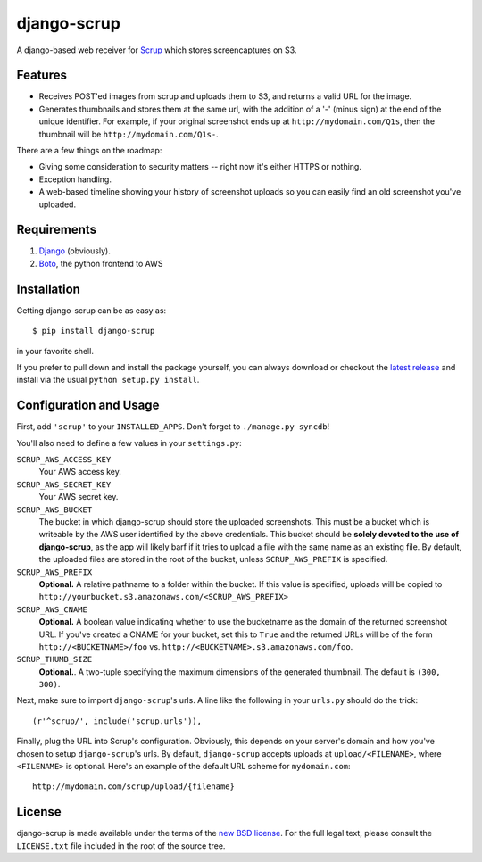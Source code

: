 ##############
 django-scrup
##############

A django-based web receiver for Scrup_ which stores screencaptures on S3.

.. _Scrup: http://github.com/rsms/scrup/

Features
========

* Receives POST'ed images from scrup and uploads them to S3, and returns a valid URL
  for the image.
* Generates thumbnails and stores them at the same url, with the addition of a '-'
  (minus sign) at the end of the unique identifier. For example, if your original
  screenshot ends up at ``http://mydomain.com/Q1s``, then the thumbnail will be
  ``http://mydomain.com/Q1s-``.

There are a few things on the roadmap:

* Giving some consideration to security matters -- right now it's either HTTPS or
  nothing.
* Exception handling.
* A web-based timeline showing your history of screenshot uploads so you can easily
  find an old screenshot you've uploaded.

Requirements
============

#. Django_ (obviously).
#. Boto_, the python frontend to AWS

.. _Django: http://www.djangoproject.com
.. _Boto: http://code.google.com/p/boto/

Installation
============

Getting django-scrup can be as easy as::
	
	$ pip install django-scrup

in your favorite shell.

If you prefer to pull down and install the package yourself, you can always download or
checkout the `latest release`_ and install via the usual ``python setup.py install``.

.. _`latest release`: http://github.com/idangazit/django-scrup

Configuration and Usage
=======================

First, add ``'scrup'`` to your ``INSTALLED_APPS``. Don't forget to ``./manage.py syncdb``!

You'll also need to define a few values in your ``settings.py``:

``SCRUP_AWS_ACCESS_KEY``
	Your AWS access key.

``SCRUP_AWS_SECRET_KEY``
	Your AWS secret key.

``SCRUP_AWS_BUCKET``
	The bucket in which django-scrup should store the uploaded screenshots. This must
	be a bucket which is writeable by the AWS user identified by the above credentials.
	This bucket should be **solely devoted to the use of django-scrup**, as the app will
	likely barf if it tries to upload a file with the same name as an existing file.
	By default, the uploaded files are stored in the root of the bucket, unless
	``SCRUP_AWS_PREFIX`` is specified.

``SCRUP_AWS_PREFIX``
	**Optional.**
	A relative pathname to a folder within the bucket. If this value is specified,
	uploads will be copied to ``http://yourbucket.s3.amazonaws.com/<SCRUP_AWS_PREFIX>``

``SCRUP_AWS_CNAME``
	**Optional.**
	A boolean value indicating whether to use the bucketname as the domain of the
	returned screenshot URL. If you've created a CNAME for your bucket, set this to
	``True`` and the returned URLs will be of the form ``http://<BUCKETNAME>/foo`` vs.
	``http://<BUCKETNAME>.s3.amazonaws.com/foo``.

``SCRUP_THUMB_SIZE``
	**Optional.**. A two-tuple specifying the maximum dimensions of the generated
	thumbnail. The default is ``(300, 300)``.

Next, make sure to import ``django-scrup``'s urls. A line like the following in your
``urls.py`` should do the trick::

    (r'^scrup/', include('scrup.urls')),

Finally, plug the URL into Scrup's configuration. Obviously, this depends on your
server's domain and how you've chosen to setup ``django-scrup``'s urls. By default,
``django-scrup`` accepts uploads at ``upload/<FILENAME>``, where ``<FILENAME>`` is
optional. Here's an example of the default URL scheme for ``mydomain.com``::

	http://mydomain.com/scrup/upload/{filename}

License
=======

django-scrup is made available under the terms of the `new BSD license`_. For the full
legal text, please consult the ``LICENSE.txt`` file included in the root of the source
tree.

.. _`new BSD license`: http://www.opensource.org/licenses/bsd-license.php